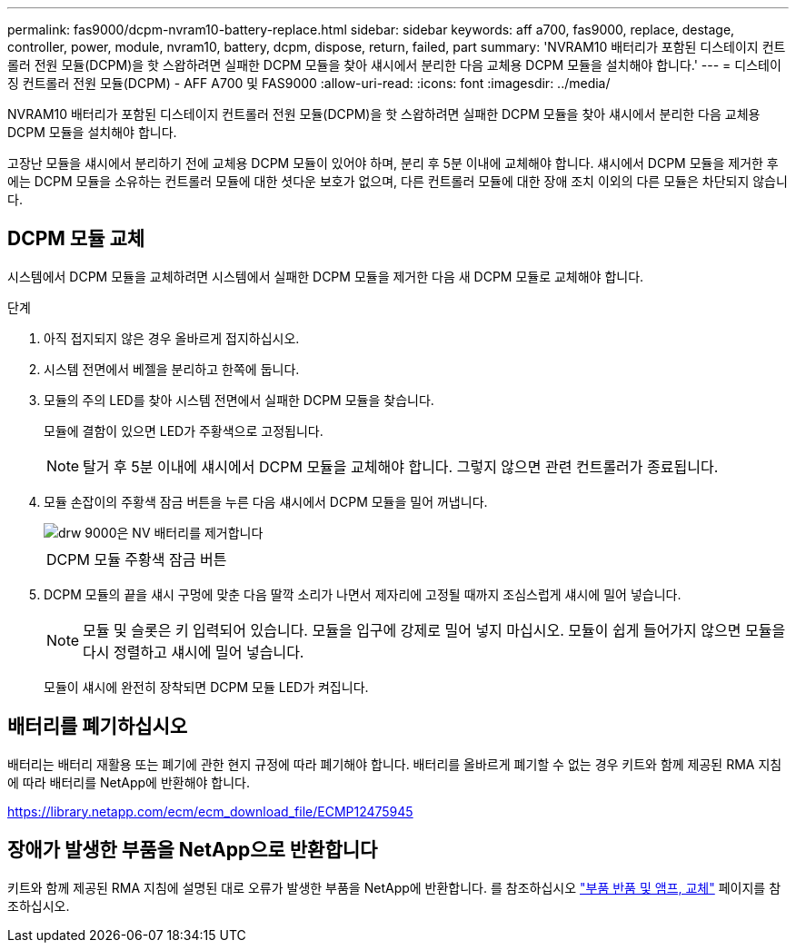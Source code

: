 ---
permalink: fas9000/dcpm-nvram10-battery-replace.html 
sidebar: sidebar 
keywords: aff a700, fas9000, replace, destage, controller, power, module, nvram10, battery, dcpm, dispose, return, failed, part 
summary: 'NVRAM10 배터리가 포함된 디스테이지 컨트롤러 전원 모듈(DCPM)을 핫 스왑하려면 실패한 DCPM 모듈을 찾아 섀시에서 분리한 다음 교체용 DCPM 모듈을 설치해야 합니다.' 
---
= 디스테이징 컨트롤러 전원 모듈(DCPM) - AFF A700 및 FAS9000
:allow-uri-read: 
:icons: font
:imagesdir: ../media/


[role="lead"]
NVRAM10 배터리가 포함된 디스테이지 컨트롤러 전원 모듈(DCPM)을 핫 스왑하려면 실패한 DCPM 모듈을 찾아 섀시에서 분리한 다음 교체용 DCPM 모듈을 설치해야 합니다.

고장난 모듈을 섀시에서 분리하기 전에 교체용 DCPM 모듈이 있어야 하며, 분리 후 5분 이내에 교체해야 합니다. 섀시에서 DCPM 모듈을 제거한 후에는 DCPM 모듈을 소유하는 컨트롤러 모듈에 대한 셧다운 보호가 없으며, 다른 컨트롤러 모듈에 대한 장애 조치 이외의 다른 모듈은 차단되지 않습니다.



== DCPM 모듈 교체

시스템에서 DCPM 모듈을 교체하려면 시스템에서 실패한 DCPM 모듈을 제거한 다음 새 DCPM 모듈로 교체해야 합니다.

.단계
. 아직 접지되지 않은 경우 올바르게 접지하십시오.
. 시스템 전면에서 베젤을 분리하고 한쪽에 둡니다.
. 모듈의 주의 LED를 찾아 시스템 전면에서 실패한 DCPM 모듈을 찾습니다.
+
모듈에 결함이 있으면 LED가 주황색으로 고정됩니다.

+

NOTE: 탈거 후 5분 이내에 섀시에서 DCPM 모듈을 교체해야 합니다. 그렇지 않으면 관련 컨트롤러가 종료됩니다.

. 모듈 손잡이의 주황색 잠금 버튼을 누른 다음 섀시에서 DCPM 모듈을 밀어 꺼냅니다.
+
image::../media/drw_9000_remove_nv_battery.png[drw 9000은 NV 배터리를 제거합니다]

+
|===


 a| 
image:../media/legend_icon_01.png[""]
 a| 
DCPM 모듈 주황색 잠금 버튼

|===
. DCPM 모듈의 끝을 섀시 구멍에 맞춘 다음 딸깍 소리가 나면서 제자리에 고정될 때까지 조심스럽게 섀시에 밀어 넣습니다.
+

NOTE: 모듈 및 슬롯은 키 입력되어 있습니다. 모듈을 입구에 강제로 밀어 넣지 마십시오. 모듈이 쉽게 들어가지 않으면 모듈을 다시 정렬하고 섀시에 밀어 넣습니다.

+
모듈이 섀시에 완전히 장착되면 DCPM 모듈 LED가 켜집니다.





== 배터리를 폐기하십시오

배터리는 배터리 재활용 또는 폐기에 관한 현지 규정에 따라 폐기해야 합니다. 배터리를 올바르게 폐기할 수 없는 경우 키트와 함께 제공된 RMA 지침에 따라 배터리를 NetApp에 반환해야 합니다.

https://library.netapp.com/ecm/ecm_download_file/ECMP12475945[]



== 장애가 발생한 부품을 NetApp으로 반환합니다

키트와 함께 제공된 RMA 지침에 설명된 대로 오류가 발생한 부품을 NetApp에 반환합니다. 를 참조하십시오 https://mysupport.netapp.com/site/info/rma["부품 반품 및 앰프, 교체"] 페이지를 참조하십시오.
